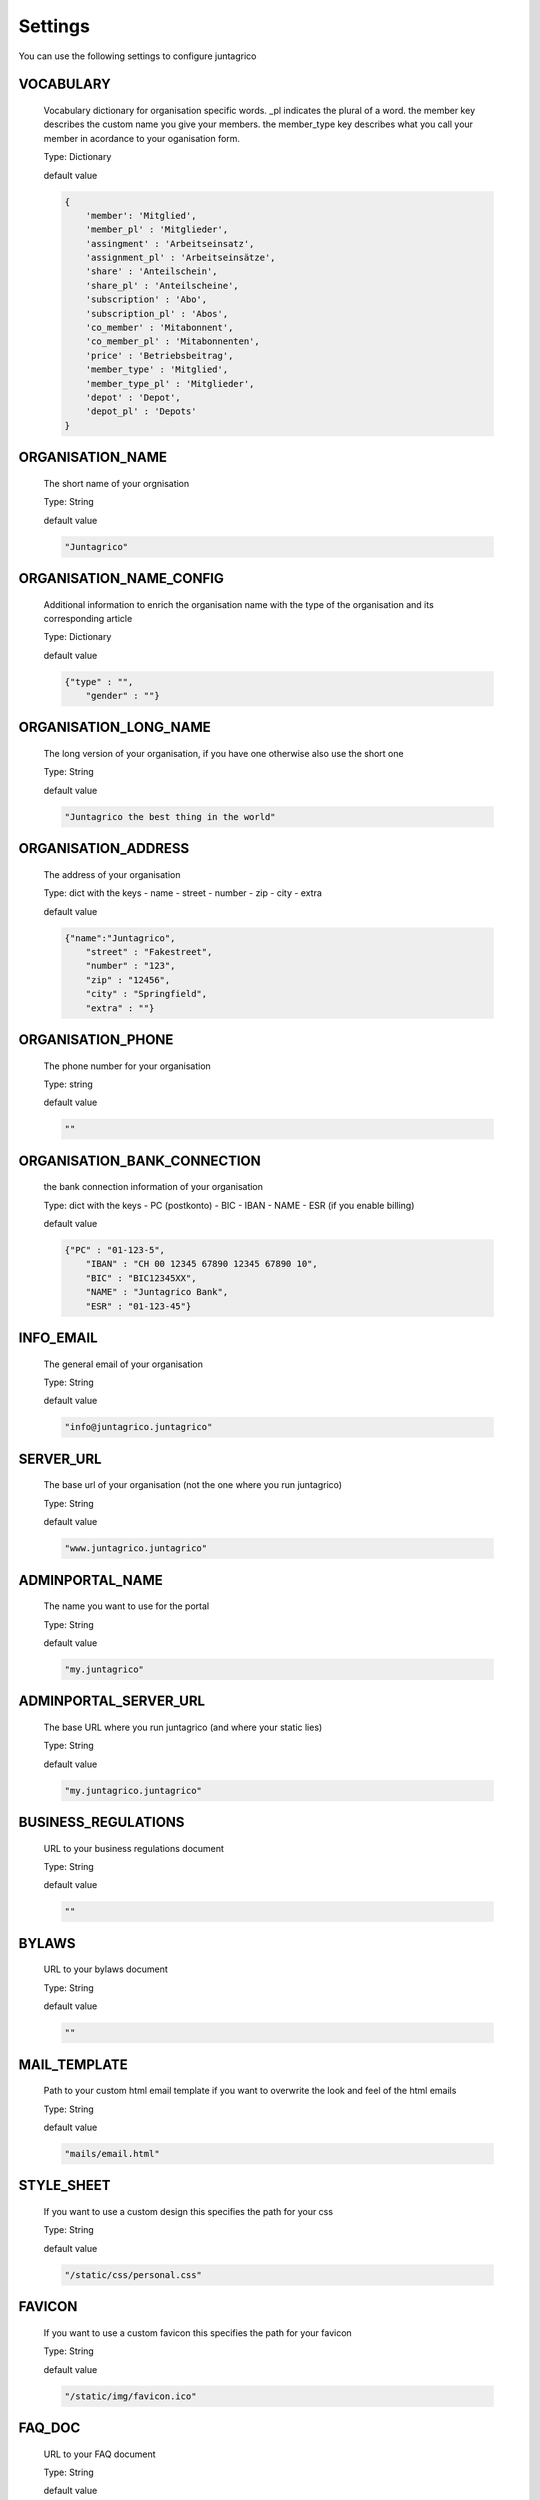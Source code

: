 Settings
========

You can use the following settings to configure juntagrico


VOCABULARY
-------------
  Vocabulary dictionary for organisation specific words. _pl indicates the plural of a word. the member key describes the custom name you give your members. the member_type key describes what you call your member in acordance to your oganisation form.
  
  Type: Dictionary

  default value

  .. code-block:: python

    {
        'member': 'Mitglied',
        'member_pl' : 'Mitglieder',
        'assingment' : 'Arbeitseinsatz',
        'assignment_pl' : 'Arbeitseinsätze',
        'share' : 'Anteilschein',
        'share_pl' : 'Anteilscheine',
        'subscription' : 'Abo',
        'subscription_pl' : 'Abos',
        'co_member' : 'Mitabonnent',
        'co_member_pl' : 'Mitabonnenten',
        'price' : 'Betriebsbeitrag',
        'member_type' : 'Mitglied',
        'member_type_pl' : 'Mitglieder',
        'depot' : 'Depot',
        'depot_pl' : 'Depots'
    }

ORGANISATION_NAME
-----------------
  The short name of your orgnisation

  Type: String

  default value

  .. code-block:: python

    "Juntagrico"

ORGANISATION_NAME_CONFIG
------------------------
  Additional information to enrich the organisation name with the type of the organisation and its corresponding article

  Type: Dictionary

  default value

  .. code-block:: python

    {"type" : "",
        "gender" : ""}

ORGANISATION_LONG_NAME
----------------------
  The long version of your organisation, if you have one otherwise also use the short one
  
  Type: String

  default value

  .. code-block:: python

    "Juntagrico the best thing in the world"

ORGANISATION_ADDRESS
--------------------
  The address of your organisation
  
  Type: dict with the keys
  - name
  - street
  - number
  - zip
  - city
  - extra

  default value

  .. code-block:: python

    {"name":"Juntagrico", 
        "street" : "Fakestreet",
        "number" : "123",
        "zip" : "12456",
        "city" : "Springfield",
        "extra" : ""}

ORGANISATION_PHONE
------------------
  The phone number for your organisation

  Type: string

  default value

  .. code-block:: python

    ""

ORGANISATION_BANK_CONNECTION
----------------------------
  the bank connection information of your organisation
  
  Type: dict with the keys
  - PC (postkonto)
  - BIC
  - IBAN
  - NAME
  - ESR (if you enable billing)

  default value

  .. code-block:: python

    {"PC" : "01-123-5",
        "IBAN" : "CH 00 12345 67890 12345 67890 10",
        "BIC" : "BIC12345XX",
        "NAME" : "Juntagrico Bank",
        "ESR" : "01-123-45"}

INFO_EMAIL
----------
  The general email of your organisation
  
  Type: String

  default value

  .. code-block:: python

    "info@juntagrico.juntagrico"

SERVER_URL
----------
  The base url of your organisation (not the one where you run juntagrico)

  Type: String  

  default value

  .. code-block:: python

    "www.juntagrico.juntagrico"

ADMINPORTAL_NAME
----------------
  The name you want to use for the portal
  
  Type: String

  default value

  .. code-block:: python

    "my.juntagrico"

ADMINPORTAL_SERVER_URL
----------------------
  The base URL where you run juntagrico (and where your static lies)
  
  Type: String

  default value

  .. code-block:: python

    "my.juntagrico.juntagrico"

BUSINESS_REGULATIONS
--------------------
  URL to your business regulations document
  
  Type: String

  default value

  .. code-block:: python

    ""

BYLAWS
------
  URL to your bylaws document
  
  Type: String

  default value

  .. code-block:: python

    ""

MAIL_TEMPLATE
-------------
  Path to your custom html email template if you want to overwrite the look and feel of the html emails
  
  Type: String

  default value

  .. code-block:: python

    "mails/email.html"

STYLE_SHEET
-----------
  If you want to use a custom design this specifies the path for your css
  
  Type: String

  default value

  .. code-block:: python

    "/static/css/personal.css"

FAVICON
-------
  If you want to use a custom favicon this specifies the path for your favicon
  
  Type: String

  default value

  .. code-block:: python

    "/static/img/favicon.ico"

FAQ_DOC
-------
  URL to your FAQ document
  
  Type: String

  default value

  .. code-block:: python

    ""

BOOTSTRAP
---------
  If you want to use a customized version of bootstrap this specifies the corresponding path for it
  
  Type: String

  default value

  .. code-block:: python

    "/static/external/bootstrap-3.3.1/css/bootstrap.min.css"

EXTRA_SUB_INFO
--------------
  If you use extra subscriptions this describes the URL to the document describing them
  
  Type: String

  default value

  .. code-block:: python

    ""

ACTIVITY_AREA_INFO
------------------
  URL to your document describing your activity areas
  
  Type: String

  default value

  .. code-block:: python

    ""

SHARE_PRICE
-----------
  Price of one share
  
  Type: String

  default value
  
  .. code-block:: python

    "250"

BASE_FEE
--------
  Yearly fee for members without a subscription
  
  Type: String

  default value
  
  .. code-block:: python

    ""

CURRENCY
--------
  The default currency used within the system
  
  Type: String

  default value
  
  .. code-block:: python

    "CHF"

ASSIGNMENT_UNIT
---------------
  The mode how assignments are counted: Valid values are EMTITY and HOURS. ENTITY the assignments are counted by occurrence, Hours the value of the assignments are counted by the actual time the user spent on a job.
  
  Type: String

  default value
  
  .. code-block:: python

    "ENTITY"

PROMOTED_JOB_TYPES
------------------
  Types of jobs which should apear on start page
  
  Type: List of Strings

  default value

  .. code-block:: python

    []

PROMOTED_JOBS_AMOUNT
--------------------
  Amount of jobs which should be promoted on the start page
  
  Type: Integer

  default value

  .. code-block:: python

    2

DEPOT_LIST_GENERATION_DAYS
--------------------------
  Days on which the delivery list can be generated
  
  Type: List of Integers representing days of the week, where Monday is 0 and Sunday is 6.

  default value

  .. code-block:: python

    [0,1,2,3,4,5,6]

BILLING
-------
  Enabling bill generation and management
  
  Type: Boolean

  default value

  .. code-block:: python

    False

BUSINESS_YEAR_START
-------------------
  Defining the start of the business year
  
  Type: dict with the keys
  - day
  - month

  default value

  .. code-block:: python

    {"day":1, "month":1}

BUSINESS_YEAR_CANCELATION_MONTH
-------------------------------
  The date until you can cancel your subscriptions
  
  Type: Integer

  default value

  .. code-block:: python

    12

MEMBERSHIP_END_MONTH
--------------------
  The month at which end the members can leave the organisation
  
  Type: Integer

  default value

  .. code-block:: python

    6

DEMO_USER
---------
  If you run a demo setup and want to display the login name on the login page
  
  Type: String

  default value

  .. code-block:: python

    ''

DEMO_PWD
--------
  If you run a demo setup and want to display the password on the login page

  default value

  .. code-block:: python

    ''

IMAGES
------
  Defining the different images for core and job assignments etc

  default value

  .. code-block:: python

    {'status_100': '/static/img/status_100.png', 
        'status_75': '/static/img/status_75.png', 
        'status_50': '/static/img/status_50.png', 
        'status_25': '/static/img/status_25.png', 
        'status_0': '/static/img/status_0.png', 
        'single_full': '/static/img/single_full.png', 
        'single_empty': '/static/img/single_empty.png', 
        'single_core': '/static/img/single_core.png',
        'core': '/static/img/core.png'}

EMAILS
------
  Defining the different email templates

  default value

  .. code-block:: python

    {
        'welcome': 'mails/welcome_mail.txt',
        'co_welcome': 'mails/welcome_added_mail.txt',
        'co_added': 'mails/added_mail.txt',
        'password': 'mails/password_reset_mail.txt',
        'j_reminder': 'mails/job_reminder_mail.txt',
        'j_canceled': 'mails/job_canceled_mail.txt',
        'confirm': 'mails/confirm.txt',
        'j_changed': 'mails/job_time_changed_mail.txt',
        'j_signup': 'mails/job_signup_mail.txt',
        'd_changed': 'mails/depot_changed_mail.txt',
        's_created': 'mails/share_created_mail.txt',
        'n_sub': 'mails/new_subscription.txt',
        's_canceled': 'mails/subscription_canceled_mail.txt',
        'm_canceled': 'mails/membership_canceled_mail.txt',
        'b_share': 'mails/bill_share.txt',
        'b_sub': 'mails/bill_sub.txt',
        'b_esub': 'mails/bill_extrasub.txt'
    }

GOOGLE_API_KEY
--------------
  The google api key to enable the maps in juntagrico
  
  Type: String

  default value

  .. code-block:: python

    "GOOGLE_API_KEY"